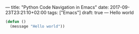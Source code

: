 ---
title: "Python Code Navigation in Emacs"
date: 2017-09-23T23:21:10+02:00
tags: ["Emacs"]
draft: true
---
Hello world
#+BEGIN_SRC lisp
(defun ()
  (message "Hello world"))
#+END_SRC
